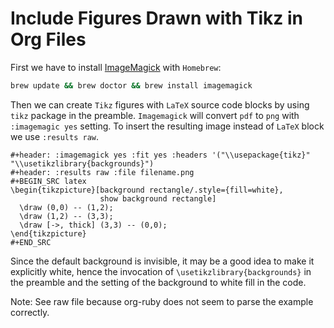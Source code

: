 * Include Figures Drawn with Tikz in Org Files

First we have to install [[http://www.imagemagick.org/script/index.php][ImageMagick]] with ~Homebrew~:

#+BEGIN_SRC sh
brew update && brew doctor && brew install imagemagick
#+END_SRC

Then we can create ~Tikz~ figures with ~LaTeX~ source code blocks by using ~tikz~ package in the preamble. ~Imagemagick~
will convert ~pdf~ to ~png~ with ~:imagemagic yes~ setting. To insert the resulting image instead of ~LaTeX~ block we
use ~:results raw~.

#+BEGIN_EXAMPLE
#+header: :imagemagick yes :fit yes :headers '("\\usepackage{tikz}" "\\usetikzlibrary{backgrounds}")
#+header: :results raw :file filename.png
#+BEGIN_SRC latex
\begin{tikzpicture}[background rectangle/.style={fill=white},
                    show background rectangle]           
  \draw (0,0) -- (1,2);
  \draw (1,2) -- (3,3);
  \draw [->, thick] (3,3) -- (0,0);
\end{tikzpicture}
#+END_SRC
#+END_EXAMPLE

Since the default background is invisible, it may be a good idea to make it explicitly white, hence the invocation of
~\usetikzlibrary{backgrounds}~ in the preamble and the setting of the background to white fill in the code.

Note: See raw file because org-ruby does not seem to parse the example correctly.
